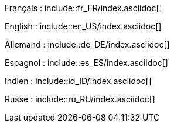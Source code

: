 Français : include::fr_FR/index.asciidoc[]

English : include::en_US/index.asciidoc[]

Allemand : include::de_DE/index.asciidoc[]

Espagnol : include::es_ES/index.asciidoc[]

Indien : include::id_ID/index.asciidoc[]

Russe : include::ru_RU/index.asciidoc[]

